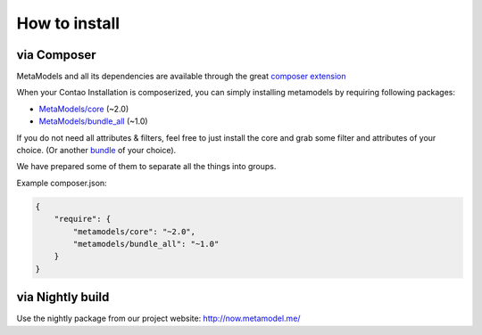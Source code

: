 How to install
--------------

via Composer
^^^^^^^^^^^^

MetaModels and all its dependencies are available through the great `composer extension <https://c-c-a.org/ueber-composer>`_

When your Contao Installation is composerized, you can simply installing metamodels by requiring following packages:

* `MetaModels/core <https://packagist.org/packages/MetaModels/core>`_ (~2.0)
* `MetaModels/bundle_all <https://packagist.org/packages/MetaModels/bundle_all>`_ (~1.0)

If you do not need all attributes & filters, feel free to just install the core and grab some filter and attributes of
your choice. (Or another `bundle <https://github.com/MetaModels?query=bundle>`_ of your choice).

We have prepared some of them to separate all the things into groups.

Example composer.json:

.. code-block:: javascript

    {
        "require": {
            "metamodels/core": "~2.0",
            "metamodels/bundle_all": "~1.0"
        }
    }

via Nightly build
^^^^^^^^^^^^^^^^^

Use the nightly package from our project website: `http://now.metamodel.me/ <http://now.metamodel.me/>`_
